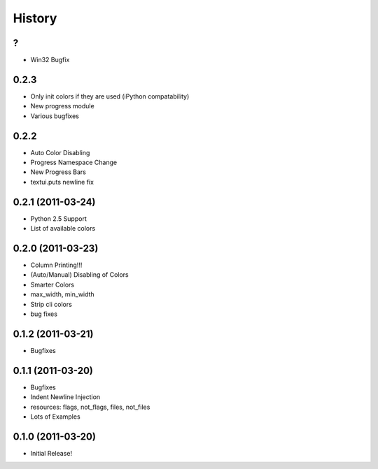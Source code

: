 History
-------

?
+

* Win32 Bugfix



0.2.3
+++++

* Only init colors if they are used (iPython compatability)
* New progress module
* Various bugfixes


0.2.2
+++++

* Auto Color Disabling
* Progress Namespace Change
* New Progress Bars
* textui.puts newline fix


0.2.1 (2011-03-24)
++++++++++++++++++

* Python 2.5 Support
* List of available colors


0.2.0 (2011-03-23)
++++++++++++++++++

* Column Printing!!!
* (Auto/Manual) Disabling of Colors
* Smarter Colors
* max_width, min_width
* Strip cli colors
* bug fixes


0.1.2 (2011-03-21)
++++++++++++++++++

* Bugfixes


0.1.1 (2011-03-20)
++++++++++++++++++

* Bugfixes
* Indent Newline Injection
* resources: flags, not_flags, files, not_files
* Lots of Examples



0.1.0 (2011-03-20)
++++++++++++++++++

* Initial Release!

